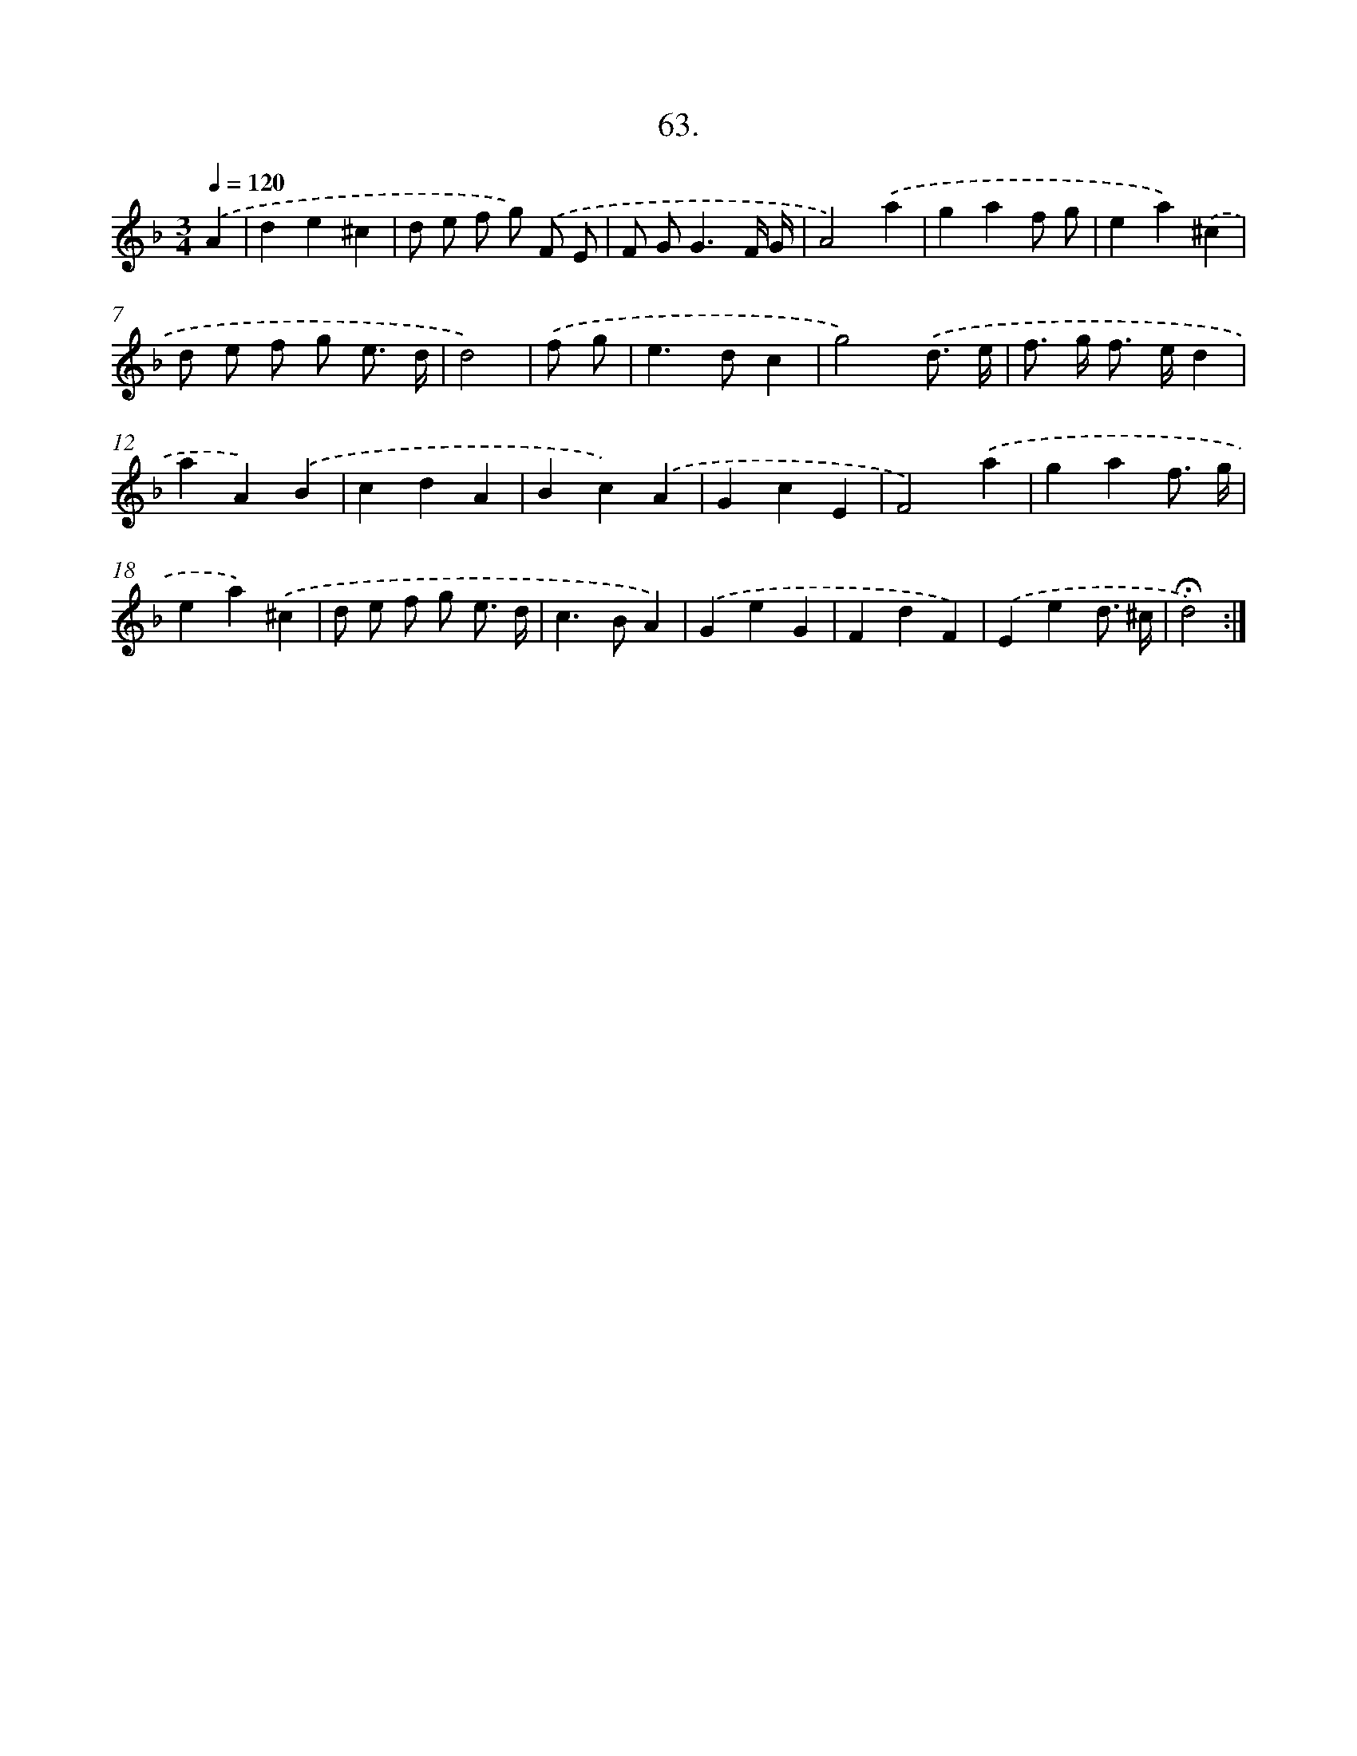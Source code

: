 X: 14049
T: 63.
%%abc-version 2.0
%%abcx-abcm2ps-target-version 5.9.1 (29 Sep 2008)
%%abc-creator hum2abc beta
%%abcx-conversion-date 2018/11/01 14:37:40
%%humdrum-veritas 1426586591
%%humdrum-veritas-data 1258254245
%%continueall 1
%%barnumbers 0
L: 1/4
M: 3/4
Q: 1/4=120
K: F clef=treble
.('A [I:setbarnb 1]|
de^c |
d/ e/ f/ g/) .('F/ E/ |
F/ G<GF// G// |
A2).('a |
gaf/ g/ |
ea).('^c |
d/ e/ f/ g/ e3// d// |
d2) |
.('f/ g/ [I:setbarnb 9]|
e>dc |
g2).('d3// e// |
f/> g/ f/> e/d |
aA).('B |
cdA |
Bc).('A |
GcE |
F2).('a |
gaf3// g// |
ea).('^c |
d/ e/ f/ g/ e3// d// |
c>BA) |
.('GeG |
FdF) |
.('Eed3// ^c// |
!fermata!d2) :|]

